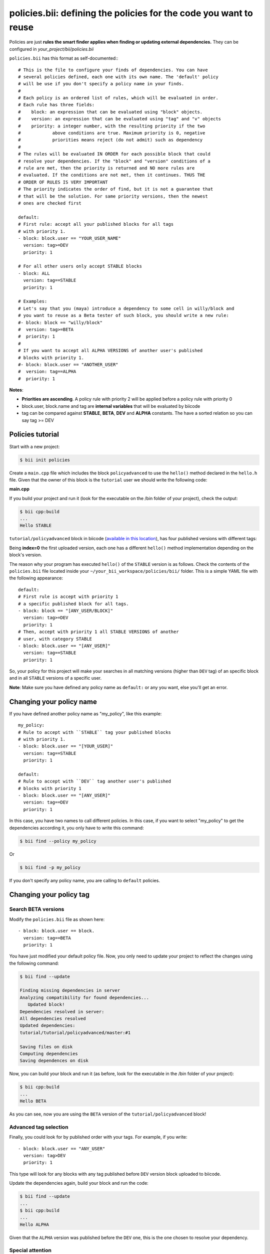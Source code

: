 .. _policies:

**policies.bii**: defining the policies for the code you want to reuse
======================================================================

Policies are just **rules the smart finder applies when finding or updating external dependencies.** They can be configured in *your_project/bii/policies.bii*

``policies.bii`` has this format as self-documented:::

	# This is the file to configure your finds of dependencies. You can have
	# several policies defined, each one with its own name. The 'default' policy
	# will be use if you don't specify a policy name in your finds.
	#
	# Each policy is an ordered list of rules, which will be evaluated in order.
	# Each rule has three fields:
	#    block: an expression that can be evaluated using "block" objects.
	#    version: an expression that can be evaluated using "tag" and "v" objects
	#    priority: a integer number, with the resulting priority if the two
	#            above conditions are true. Maximum priority is 0, negative
	#            priorities means reject (do not admit) such as dependency
	#
	# The rules will be evaluated IN ORDER for each possible block that could
	# resolve your dependencies. If the "block" and "version" conditions of a
	# rule are met, then the priority is returned and NO more rules are
	# evaluated. If the conditions are not met, then it continues. THUS THE
	# ORDER OF RULES IS VERY IMPORTANT
	# The priority indicates the order of find, but it is not a guarantee that
	# that will be the solution. For same priority versions, then the newest
	# ones are checked first

	default:
	# First rule: accept all your published blocks for all tags
	# with priority 1.
	- block: block.user == "YOUR_USER_NAME"
	  version: tag>=DEV
	  priority: 1

	# For all other users only accept STABLE blocks
	- block: ALL 
	  version: tag==STABLE
	  priority: 1

	# Examples:
	# Let's say that you (maya) introduce a dependency to some cell in willy/block and
	# you want to reuse as a Beta tester of such block, you should write a new rule:
	#- block: block == "willy/block"
	#  version: tag>=BETA
	#  priority: 1
	#
	# If you want to accept all ALPHA VERSIONS of another user's published
	# blocks with priority 1.
	#- block: block.user == "ANOTHER_USER"
	#  version: tag==ALPHA
	#  priority: 1
	

**Notes**:

* **Priorities are ascending**. A policy rule with priority 2 will be applied before a policy rule with priority 0
* block.user, block.name and tag are **internal variables** that will be evaluated by biicode
* tag can be compared against **STABLE**, **BETA**, **DEV** and **ALPHA** constants. The have a sorted relation so you can say tag >= DEV


Policies tutorial
-----------------

Start with a new project:

.. code-block:: bash

	$ bii init policies

Create a ``main.cpp`` file which includes the block ``policyadvanced`` to use the ``hello()`` method declared in the ``hello.h`` file. Given that the owner of this block is the ``tutorial`` user we should write the following code:

**main.cpp**

.. code-block:: cpp
	:linenos:

	#include "tutorial/policyadvanced/hello.h"
	 
	int main(void){
	   hello();
	   return 1;
	}

If you build your project and run it (look for the executable on the /bin folder of your project), check the output:

.. code-block:: bash

	$ bii cpp:build
	...
	Hello STABLE

``tutorial/policyadvanced`` block in biicode (`available in this location <https://www.biicode.com/tutorial/policyadvanced>`_), has four published versions with different tags:

.. raw:: html

	<div class="table-responsive"><table border="1" class="docutils">
	<colgroup>
	<col width="22%">
	<col width="22%">
	<col width="55%">
	</colgroup>
	<thead valign="bottom">
		<tr class="row-odd">
			<th class="head">Published index</th>
			<th class="head">Version</th>
			<th class="head">Output of hello() method</th>
		</tr>
	</thead>
	<tbody valign="top">
		<tr class="row-even">
			<td>3</td>
			<td>DEV</td>
			<td>“Hello DEVELOP”</td>
		</tr>
		<tr class="row-odd">
			<td>2</td>
			<td>ALPHA</td>
			<td>“Hello ALPHA”</td>
		</tr>
		<tr class="row-even">
			<td>1</td>
			<td>BETA</td>
			<td>“Hello BETA”</td>
		</tr>
		<tr class="row-odd">
			<td>0</td>
			<td>STABLE</td>
			<td>“Hello STABLE”</td>
		</tr>
	</tbody>
	</table>
	</div>

Being **index=0** the first uploaded version, each one has a different ``hello()`` method implementation depending on the block's version.

The reason why your program has executed ``hello()`` of the ``STABLE`` version is as follows. Check the contents of the ``policies.bii`` file located inside your ``~/your_bii_workspace/policies/bii/`` folder. This is a simple YAML file with the following appearance: ::

	default:
	# First rule is accept with priority 1 
	# a specific published block for all tags.
	- block: block == "[ANY_USER/BLOCK]"
	  version: tag>=DEV
	  priority: 1
	# Then, accept with priority 1 all STABLE VERSIONS of another 
	# user, with category STABLE
	- block: block.user == "[ANY_USER]"
	  version: tag==STABLE
	  priority: 1

So, your policy for this project will make your searches in all matching versions (higher than ``DEV`` tag) of an specific block and in all ``STABLE`` versions of a specific user.

**Note**: Make sure you have defined any policy name as ``default:`` or any you want, else you'll get an error.


Changing your policy name
-------------------------

If you have defined another policy name as "my_policy", like this example: ::
	
	my_policy:
	# Rule to accept with ``STABLE`` tag your published blocks
	# with priority 1.
	- block: block.user == "[YOUR_USER]"
	  version: tag==STABLE
	  priority: 1
	  
	default:
	# Rule to accept with ``DEV`` tag another user's published 
	# blocks with priority 1
	- block: block.user == "[ANY_USER]" 
	  version: tag==DEV
	  priority: 1

In this case, you have two names to call different policies. In this case, if you want to select "my_policy" to get the dependencies according it, you only have to write this command:

.. code-block:: bash
	
	$ bii find --policy my_policy
	
Or

.. code-block:: bash
	
	$ bii find -p my_policy

If you don't specify any policy name, you are calling to ``default`` policies.
	

Changing your policy tag
------------------------

Search BETA versions
^^^^^^^^^^^^^^^^^^^^

Modify the ``policies.bii`` file as shown here: ::

	- block: block.user == block.
	  version: tag==BETA
	  priority: 1

You have just modified your default policy file. Now, you only need to update your project to reflect the changes using the following command:

.. code-block:: bash

	$ bii find --update

	Finding missing dependencies in server
	Analyzing compatibility for found dependencies...
	   Updated block!
	Dependencies resolved in server:
	All dependencies resolved
	Updated dependencies:
	tutorial/tutorial/policyadvanced/master:#1

	Saving files on disk
	Computing dependencies
	Saving dependences on disk

Now, you can build your block and run it (as before, look for the executable in the /bin folder of your project):

.. code-block:: bash

	$ bii cpp:build
	...
	Hello BETA

As you can see, now you are using the ``BETA`` version of the ``tutorial/policyadvanced`` block!

Advanced tag selection
^^^^^^^^^^^^^^^^^^^^^^

Finally, you could look for by published order with your tags. For example, if you write: ::

	- block: block.user == "ANY_USER"
	  version: tag>DEV
	  priority: 1

This type will look for any blocks with any tag published before ``DEV`` version block uploaded to biicode.

Update the dependencies again, build your block and run the code:

.. code-block:: bash

	$ bii find --update
	...
	$ bii cpp:build
	...
	Hello ALPHA

Given that the ``ALPHA`` version was published before the ``DEV`` one, this is the one chosen to resolve your dependency.

Special attention
^^^^^^^^^^^^^^^^^

Modify your ``policies.bii`` file again to get the last version (in this example ``DEV`` version) ::

	- block: block.user == "ANY_USER"
	  version: tag==DEV
	  priority: 1

Once more find the dependencies, build and execute your code:

.. code-block:: bash

	$ bii find --update
	...
	$ bii cpp:build
	...
	Hello DEVELOP

However if you try to change the policies to link with an older version (for example, ``BETA`` version), you will get this output:

.. code-block:: bash

	$ bii find --update

	Finding missing dependencies in server
	Analyzing compatibility for found dependencies...
	Everything was up to date
	Computing dependencies
	Saving dependences on disk

You could get an older version after using an updated one just like this:

.. code-block:: bash

	$ bii find --update --downgrade

	Analyzing compatibility for found dependencies...
	   Updated block!
	Dependencies resolved in server:
	All dependencies resolved
	Updated dependencies:
	   tutorial/tutorial/policyadvanced/master:#1

	Saving files on disk
	Computing dependencies
	Saving dependences on disk


**Got any doubts?** `Ask in our forum <http://forum.biicode.com>`_
